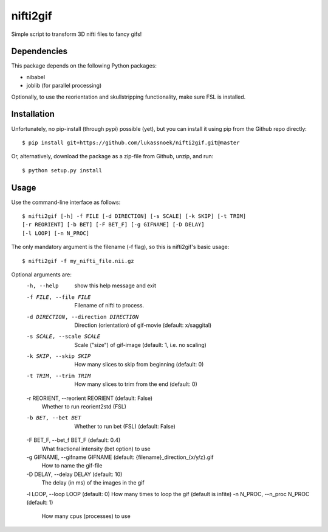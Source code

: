 nifti2gif
---------
Simple script to transform 3D nifti files to fancy gifs!

Dependencies
~~~~~~~~~~~~
This package depends on the following Python packages:

- nibabel
- joblib (for parallel processing)

Optionally, to use the reorientation and skullstripping functionality, make
sure FSL is installed.

Installation
~~~~~~~~~~~~
Unfortunately, no pip-install (through pypi) possible (yet), but you can
install it using pip from the Github repo directly::

	$ pip install git+https://github.com/lukassnoek/nifti2gif.git@master

Or, alternatively, download the package as a zip-file from Github, unzip, and run::

	$ python setup.py install

Usage
~~~~~
Use the command-line interface as follows::

    $ nifti2gif [-h] -f FILE [-d DIRECTION] [-s SCALE] [-k SKIP] [-t TRIM]
    [-r REORIENT] [-b BET] [-F BET_F] [-g GIFNAME] [-D DELAY]
    [-l LOOP] [-n N_PROC]

The only mandatory argument is the filename (-f flag), so this is nifti2gif's basic usage::

    $ nifti2gif -f my_nifti_file.nii.gz

Optional arguments are:
  -h, --help    show this help message and exit
  -f FILE, --file FILE  Filename of nifti to process.
  -d DIRECTION, --direction DIRECTION   Direction (orientation) of gif-movie
  					(default: x/saggital)
  -s SCALE, --scale SCALE   Scale ("size") of gif-image
  			    (default: 1, i.e. no scaling)
  -k SKIP, --skip SKIP  How many slices to skip from beginning (default: 0)
  -t TRIM, --trim TRIM  How many slices to trim from the end (default: 0)
  -r REORIENT, --reorient REORIENT (default: False)
                        Whether to run reorient2std (FSL)
  -b BET, --bet BET     Whether to run bet (FSL) (default: False)
  -F BET_F, --bet_f BET_F (default: 0.4)
                        What fractional intensity (bet option) to use
  -g GIFNAME, --gifname GIFNAME (default: {filename}_direction_{x/y/z}.gif
                        How to name the gif-file
  -D DELAY, --delay DELAY (default: 10)
                        The delay (in ms) of the images in the gif
  -l LOOP, --loop LOOP (default: 0)  How many times to loop the gif (default is infite)
  -n N_PROC, --n_proc N_PROC (default: 1)
                        How many cpus (processes) to use
